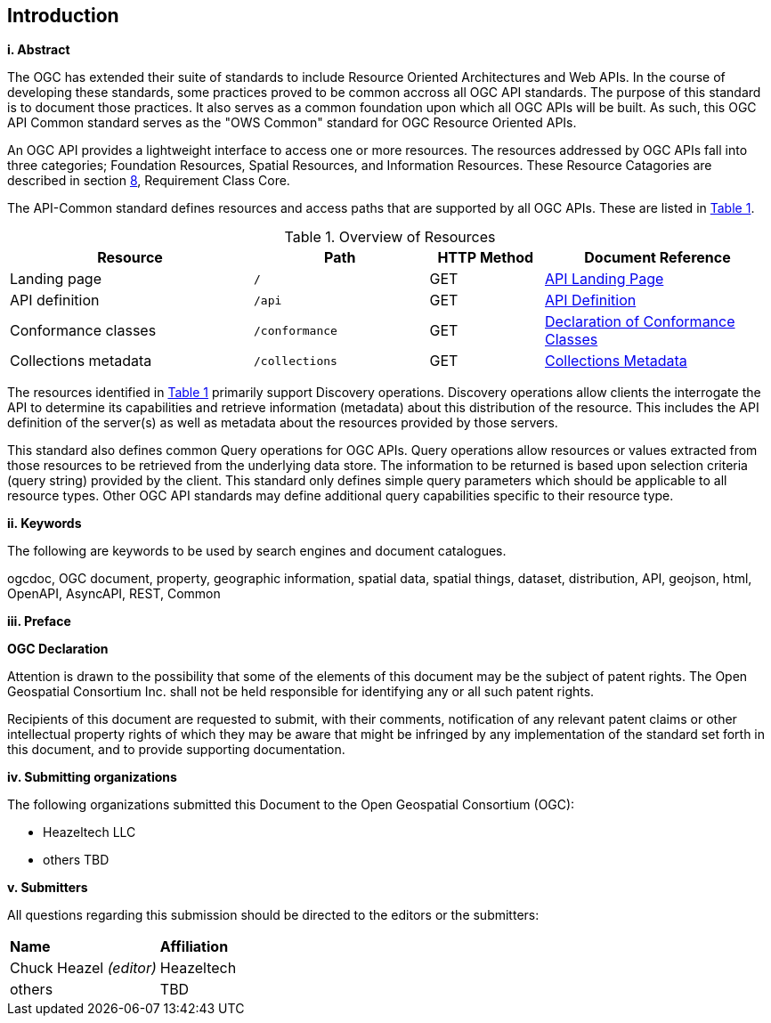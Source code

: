 == Introduction

[big]*i.     Abstract*

The OGC has extended their suite of standards to include Resource Oriented Architectures and Web APIs. In the course of developing these standards, some practices proved to be common accross all OGC API standards. The purpose of this standard is to document those practices. It also serves as a common foundation upon which all OGC APIs will be built. As such, this OGC API Common standard serves as the "OWS Common" standard for OGC Resource Oriented APIs.

An OGC API provides a lightweight interface to access one or more resources. The resources addressed by OGC APIs fall into three categories; Foundation Resources, Spatial Resources, and Information Resources. These Resource Catagories are described in section <<rc_core-section,8>>, Requirement Class Core.

The API-Common standard defines resources and access paths that are supported by all OGC APIs. These are listed in <<tldnr>>. 

[#tldnr,reftext='{table-caption} {counter:table-num}']
.Overview of Resources
[cols="32,23,15,30",options="header"]
!===
^|Resource ^|Path ^|HTTP Method ^|Document Reference
|Landing page |`/` ^|GET |<<landing-page,API Landing Page>>
|API definition |`/api` ^|GET |<<api-definition,API Definition>>
|Conformance classes |`/conformance` ^|GET |<<conformance-classes,Declaration of Conformance Classes>>
|Collections metadata |`/collections` ^|GET |<<collections-metadata,Collections Metadata>>
!===

The resources identified in <<tldnr>> primarily support Discovery operations. Discovery operations allow clients the interrogate the API to determine its capabilities and retrieve information (metadata) about this distribution of the resource. This includes the API definition of the server(s) as well as metadata about the resources provided by those servers.

This standard also defines common Query operations for OGC APIs. Query operations allow resources or values extracted from those resources to be retrieved from the underlying data store. The information to be returned is based upon selection criteria (query string) provided by the client. This standard only defines simple query parameters which should be applicable to all resource types. Other OGC API standards may define additional query capabilities specific to their resource type. 

[big]*ii.    Keywords*

The following are keywords to be used by search engines and document catalogues.

ogcdoc, OGC document, property, geographic information, spatial data, spatial things, dataset, distribution, API, geojson, html, OpenAPI, AsyncAPI, REST, Common

[big]*iii.   Preface*

*OGC Declaration*

Attention is drawn to the possibility that some of the elements of this document may be the subject of patent rights. The Open Geospatial Consortium Inc. shall not be held responsible for identifying any or all such patent rights.

Recipients of this document are requested to submit, with their comments, notification of any relevant patent claims or other intellectual property rights of which they may be aware that might be infringed by any implementation of the standard set forth in this document, and to provide supporting documentation.

[big]*iv.    Submitting organizations*

The following organizations submitted this Document to the Open Geospatial Consortium (OGC):

* Heazeltech LLC
* others TBD

[big]*v.     Submitters*

All questions regarding this submission should be directed to the editors or the submitters:

|===
|*Name* |*Affiliation*
|Chuck Heazel _(editor)_ |Heazeltech
|others |TBD
|===

